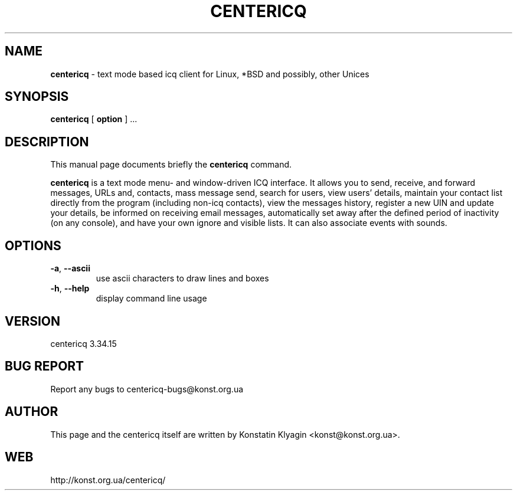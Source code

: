 .TH CENTERICQ 1 "July 07, 2001"

.SH NAME
\fBcentericq\fP \- text mode based icq client for Linux, *BSD and possibly,
other Unices

.SH SYNOPSIS
.B "centericq "
[
.B option
] ...

.SH DESCRIPTION
This manual page documents briefly the
.B centericq
command.
.PP
\fBcentericq\fP is a text mode menu- and window-driven ICQ interface. It
allows you to send, receive, and forward messages, URLs and, contacts,
mass message send, search for users, view users' details, maintain your
contact list directly from the program (including non-icq contacts),
view the messages history, register a new UIN and update your details,
be informed on receiving email messages, automatically set away after
the defined period of inactivity (on any console), and have your own
ignore and visible lists. It can also associate events with sounds.

.SH OPTIONS
.TP
\fB\-a\fR, \fB\-\-ascii\fR
use ascii characters to draw lines and boxes
.TP
\fB\-h\fR, \fB\-\-help\fR
display command line usage

.SH VERSION
centericq 3.34.15

.SH BUG REPORT
Report any bugs to centericq-bugs@konst.org.ua

.SH AUTHOR
This page and the centericq itself are written by Konstatin Klyagin
<konst@konst.org.ua>.

.SH WEB
http://konst.org.ua/centericq/
